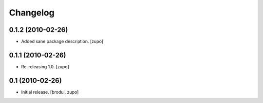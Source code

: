 =========
Changelog
=========

0.1.2 (2010-02-26)
==================

- Added sane package description.
  [zupo]

0.1.1 (2010-02-26)
==================

- Re-releasing 1.0.
  [zupo]


0.1 (2010-02-26)
================

- Initial release.
  [brodul, zupo]

